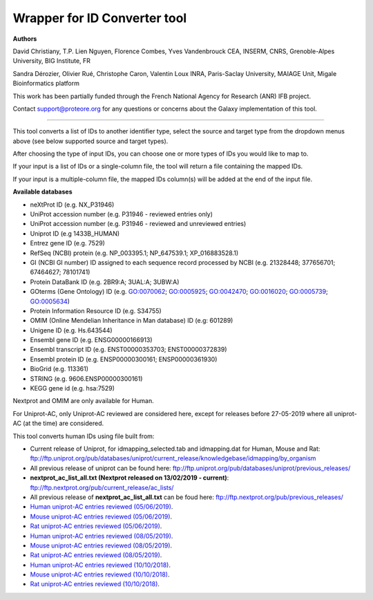 Wrapper for ID Converter tool
=============================

**Authors**

David Christiany, T.P. Lien Nguyen, Florence Combes, Yves Vandenbrouck CEA, INSERM, CNRS, Grenoble-Alpes University, BIG Institute, FR

Sandra Dérozier, Olivier Rué, Christophe Caron, Valentin Loux INRA, Paris-Saclay University, MAIAGE Unit, Migale Bioinformatics platform

This work has been partially funded through the French National Agency for Research (ANR) IFB project.

Contact support@proteore.org for any questions or concerns about the Galaxy implementation of this tool.

=============================

This tool converts a list of IDs to another identifier type, select the source and target type from the dropdown menus above (see below supported source and target types).

After choosing the type of input IDs, you can choose one or more types of IDs you would like to map to. 

If your input is a list of IDs or a single-column file, the tool will return a file containing the mapped IDs.

If your input is a multiple-column file, the mapped IDs column(s) will be added at the end of the input file.

**Available databases**

* neXtProt ID (e.g. NX_P31946)

* UniProt accession number (e.g. P31946 - reviewed entries only)

* UniProt accession number (e.g. P31946 - reviewed and unreviewed entries)

* Uniprot ID (e.g 1433B_HUMAN)

* Entrez gene ID (e.g. 7529)

* RefSeq (NCBI) protein (e.g.  NP_003395.1; NP_647539.1; XP_016883528.1)

* GI (NCBI GI number) ID assigned to each sequence record processed by NCBI (e.g. 21328448; 377656701; 67464627; 78101741)

* Protein DataBank ID (e.g. 2BR9:A; 3UAL:A;   3UBW:A)

* GOterms (Gene Ontology) ID (e.g. GO:0070062; GO:0005925; GO:0042470; GO:0016020; GO:0005739; GO:0005634)

* Protein Information Resource ID (e.g. S34755)

* OMIM (Online Mendelian Inheritance in Man database) ID (e.g: 601289)

* Unigene ID (e.g. Hs.643544)

* Ensembl gene ID (e.g. ENSG00000166913)

* Ensembl transcript ID (e.g. ENST00000353703; ENST00000372839)

* Ensembl protein ID (e.g. ENSP00000300161; ENSP00000361930)

* BioGrid (e.g. 113361)

* STRING (e.g. 9606.ENSP00000300161)

* KEGG gene id (e.g. hsa:7529)

.. class:: warningmark 

Nextprot and OMIM are only available for Human.

.. class:: warningmark

For Uniprot-AC, only Uniprot-AC reviewed are considered here, except for releases before 27-05-2019 where all uniprot-AC (at the time) are considered.

This tool converts human IDs using file built from:

* Current release of Uniprot, for idmapping_selected.tab and idmapping.dat for Human, Mouse and Rat: ftp://ftp.uniprot.org/pub/databases/uniprot/current_release/knowledgebase/idmapping/by_organism
* All previous release of uniprot can be found here: ftp://ftp.uniprot.org/pub/databases/uniprot/previous_releases/
* **nextprot_ac_list_all.txt (Nextprot released on 13/02/2019 - current)**: ftp://ftp.nextprot.org/pub/current_release/ac_lists/
* All previous release of **nextprot_ac_list_all.txt** can be foud here: ftp://ftp.nextprot.org/pub/previous_releases/
* `Human uniprot-AC entries reviewed (05/06/2019) <https://www.uniprot.org/uniprot/?query=reviewed:yes+AND+organism:9606+AND+created:[20120720%20TO%2020190605]&format=list>`_. 
* `Mouse uniprot-AC entries reviewed (05/06/2019) <https://www.uniprot.org/uniprot/?query=reviewed:yes+AND+organism:10090+AND+created:[20120720%20TO%2020190605]&format=list>`_. 
* `Rat uniprot-AC entries reviewed (05/06/2019) <https://www.uniprot.org/uniprot/?query=reviewed:yes+AND+organism:10116+AND+created:[20120720%20TO%2020190605]&format=list>`_.
* `Human uniprot-AC entries reviewed (08/05/2019) <https://www.uniprot.org/uniprot/?query=reviewed:yes+AND+organism:9606+AND+created:[20120720%20TO%2020190508]&format=list>`_. 
* `Mouse uniprot-AC entries reviewed (08/05/2019) <https://www.uniprot.org/uniprot/?query=reviewed:yes+AND+organism:10090+AND+created:[20120720%20TO%2020190508]&format=list>`_. 
* `Rat uniprot-AC entries reviewed (08/05/2019) <https://www.uniprot.org/uniprot/?query=reviewed:yes+AND+organism:10116+AND+created:[20120720%20TO%2020190508]&format=list>`_.
* `Human uniprot-AC entries reviewed (10/10/2018) <https://www.uniprot.org/uniprot/?query=reviewed:yes+AND+organism:9606+AND+created:[20120720%20TO%2020181010]&format=list>`_. 
* `Mouse uniprot-AC entries reviewed (10/10/2018) <https://www.uniprot.org/uniprot/?query=reviewed:yes+AND+organism:10090+AND+created:[20120720%20TO%2020181010]&format=list>`_. 
* `Rat uniprot-AC entries reviewed (10/10/2018) <https://www.uniprot.org/uniprot/?query=reviewed:yes+AND+organism:10116+AND+created:[20120720%20TO%2020181010]&format=list>`_.
